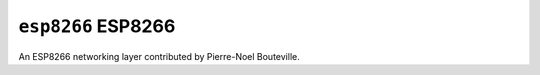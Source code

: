 ===================
``esp8266`` ESP8266
===================

An ESP8266 networking layer contributed by Pierre-Noel Bouteville.
